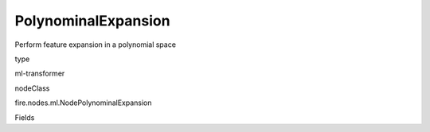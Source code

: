 
PolynominalExpansion
^^^^^^ 

Perform feature expansion in a polynomial space

type

ml-transformer

nodeClass

fire.nodes.ml.NodePolynominalExpansion

Fields

+----------------+------------------+------------------------------------+
|      Name      |       Title      |             Description            |
+----------------+------------------+------------------------------------+
| inputCol | Input Column | The input column name | 
+----------------+------------------+------------------------------------+
| outputCol | Output Column | The output column name | 
+----------------+------------------+------------------------------------+
| degree | Degree | The polynomial degree to expand, which should be >= 1. A value of 1 means no expansion. | 
+----------------+------------------+------------------------------------+
